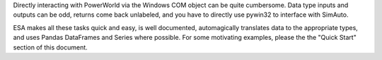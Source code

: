 Directly interacting with PowerWorld via the Windows COM object can be
quite cumbersome. Data type inputs and outputs can be odd, returns come
back unlabeled, and you have to directly use pywin32 to interface with
SimAuto.

ESA makes all these tasks quick and easy, is well documented,
automagically translates data to the appropriate types, and uses Pandas
DataFrames and Series where possible. For some motivating examples,
please the the "Quick Start" section of this document.